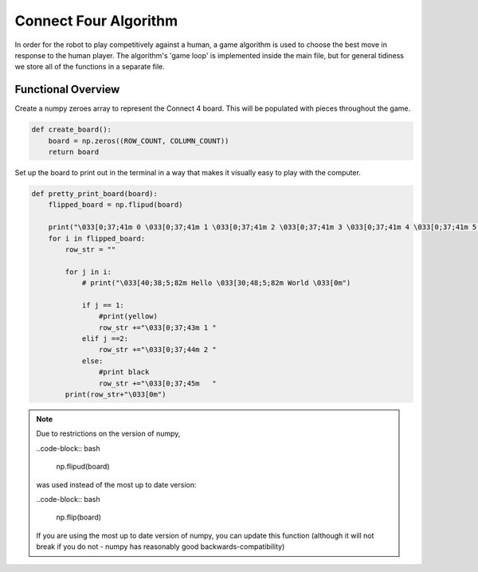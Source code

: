 Connect Four Algorithm
============================

In order for the robot to play competitively against a human, a game algorithm is used to choose the best move in response to the human player. The algorithm's 'game loop' is implemented inside the main file, but for general tidiness we store all of the functions in a separate file.


Functional Overview
---------------------

Create a numpy zeroes array to represent the Connect 4 board. This will be populated with pieces throughout the game.

.. code-block:: bash

    def create_board():
        board = np.zeros((ROW_COUNT, COLUMN_COUNT))
        return board

Set up the board to print out in the terminal in a way that makes it visually easy to play with the computer.

.. code-block:: bash

    def pretty_print_board(board):
        flipped_board = np.flipud(board)

        print("\033[0;37;41m 0 \033[0;37;41m 1 \033[0;37;41m 2 \033[0;37;41m 3 \033[0;37;41m 4 \033[0;37;41m 5 \033[0;37;41m 6 \033[0m")
        for i in flipped_board:
            row_str = ""

            for j in i:
                # print("\033[40;38;5;82m Hello \033[30;48;5;82m World \033[0m")

                if j == 1:
                    #print(yellow)
                    row_str +="\033[0;37;43m 1 "
                elif j ==2:
                    row_str +="\033[0;37;44m 2 "
                else:
                    #print black
                    row_str +="\033[0;37;45m   "
            print(row_str+"\033[0m")

.. note::

    Due to restrictions on the version of numpy,

    ..code-block:: bash

        np.flipud(board)

    was used instead of the most up to date version:

    ..code-block:: bash

        np.flip(board)

    If you are using the most up to date version of numpy, you can update this function (although it will not break if you do not - numpy has reasonably good backwards-compatibility)
